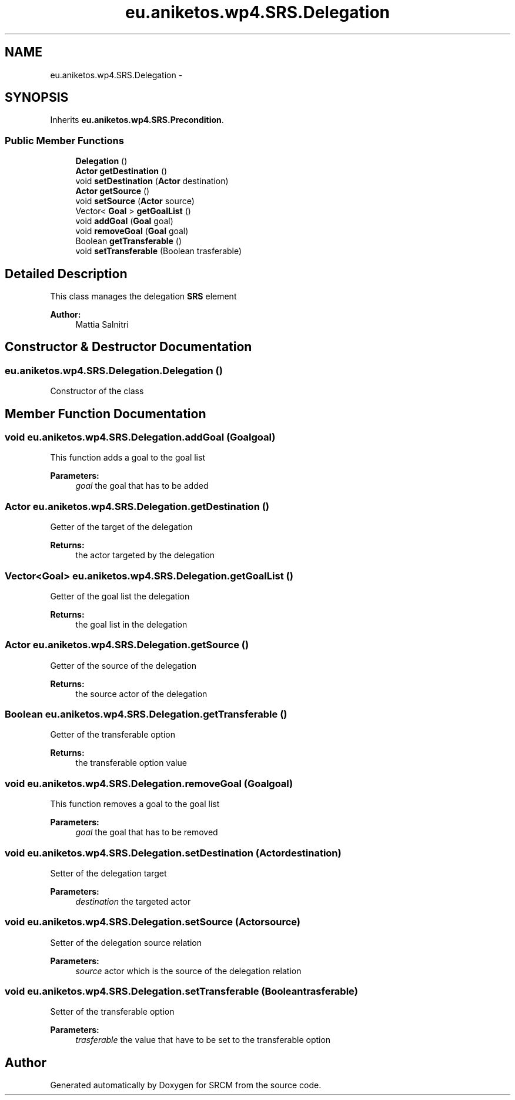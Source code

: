 .TH "eu.aniketos.wp4.SRS.Delegation" 3 "Fri Oct 4 2013" "SRCM" \" -*- nroff -*-
.ad l
.nh
.SH NAME
eu.aniketos.wp4.SRS.Delegation \- 
.SH SYNOPSIS
.br
.PP
.PP
Inherits \fBeu\&.aniketos\&.wp4\&.SRS\&.Precondition\fP\&.
.SS "Public Member Functions"

.in +1c
.ti -1c
.RI "\fBDelegation\fP ()"
.br
.ti -1c
.RI "\fBActor\fP \fBgetDestination\fP ()"
.br
.ti -1c
.RI "void \fBsetDestination\fP (\fBActor\fP destination)"
.br
.ti -1c
.RI "\fBActor\fP \fBgetSource\fP ()"
.br
.ti -1c
.RI "void \fBsetSource\fP (\fBActor\fP source)"
.br
.ti -1c
.RI "Vector< \fBGoal\fP > \fBgetGoalList\fP ()"
.br
.ti -1c
.RI "void \fBaddGoal\fP (\fBGoal\fP goal)"
.br
.ti -1c
.RI "void \fBremoveGoal\fP (\fBGoal\fP goal)"
.br
.ti -1c
.RI "Boolean \fBgetTransferable\fP ()"
.br
.ti -1c
.RI "void \fBsetTransferable\fP (Boolean trasferable)"
.br
.in -1c
.SH "Detailed Description"
.PP 
This class manages the delegation \fBSRS\fP element 
.PP
\fBAuthor:\fP
.RS 4
Mattia Salnitri 
.RE
.PP

.SH "Constructor & Destructor Documentation"
.PP 
.SS "eu\&.aniketos\&.wp4\&.SRS\&.Delegation\&.Delegation ()"
Constructor of the class 
.SH "Member Function Documentation"
.PP 
.SS "void eu\&.aniketos\&.wp4\&.SRS\&.Delegation\&.addGoal (\fBGoal\fPgoal)"
This function adds a goal to the goal list 
.PP
\fBParameters:\fP
.RS 4
\fIgoal\fP the goal that has to be added 
.RE
.PP

.SS "\fBActor\fP eu\&.aniketos\&.wp4\&.SRS\&.Delegation\&.getDestination ()"
Getter of the target of the delegation 
.PP
\fBReturns:\fP
.RS 4
the actor targeted by the delegation 
.RE
.PP

.SS "Vector<\fBGoal\fP> eu\&.aniketos\&.wp4\&.SRS\&.Delegation\&.getGoalList ()"
Getter of the goal list the delegation 
.PP
\fBReturns:\fP
.RS 4
the goal list in the delegation 
.RE
.PP

.SS "\fBActor\fP eu\&.aniketos\&.wp4\&.SRS\&.Delegation\&.getSource ()"
Getter of the source of the delegation 
.PP
\fBReturns:\fP
.RS 4
the source actor of the delegation 
.RE
.PP

.SS "Boolean eu\&.aniketos\&.wp4\&.SRS\&.Delegation\&.getTransferable ()"
Getter of the transferable option 
.PP
\fBReturns:\fP
.RS 4
the transferable option value 
.RE
.PP

.SS "void eu\&.aniketos\&.wp4\&.SRS\&.Delegation\&.removeGoal (\fBGoal\fPgoal)"
This function removes a goal to the goal list 
.PP
\fBParameters:\fP
.RS 4
\fIgoal\fP the goal that has to be removed 
.RE
.PP

.SS "void eu\&.aniketos\&.wp4\&.SRS\&.Delegation\&.setDestination (\fBActor\fPdestination)"
Setter of the delegation target 
.PP
\fBParameters:\fP
.RS 4
\fIdestination\fP the targeted actor 
.RE
.PP

.SS "void eu\&.aniketos\&.wp4\&.SRS\&.Delegation\&.setSource (\fBActor\fPsource)"
Setter of the delegation source relation 
.PP
\fBParameters:\fP
.RS 4
\fIsource\fP actor which is the source of the delegation relation 
.RE
.PP

.SS "void eu\&.aniketos\&.wp4\&.SRS\&.Delegation\&.setTransferable (Booleantrasferable)"
Setter of the transferable option 
.PP
\fBParameters:\fP
.RS 4
\fItrasferable\fP the value that have to be set to the transferable option 
.RE
.PP


.SH "Author"
.PP 
Generated automatically by Doxygen for SRCM from the source code\&.
